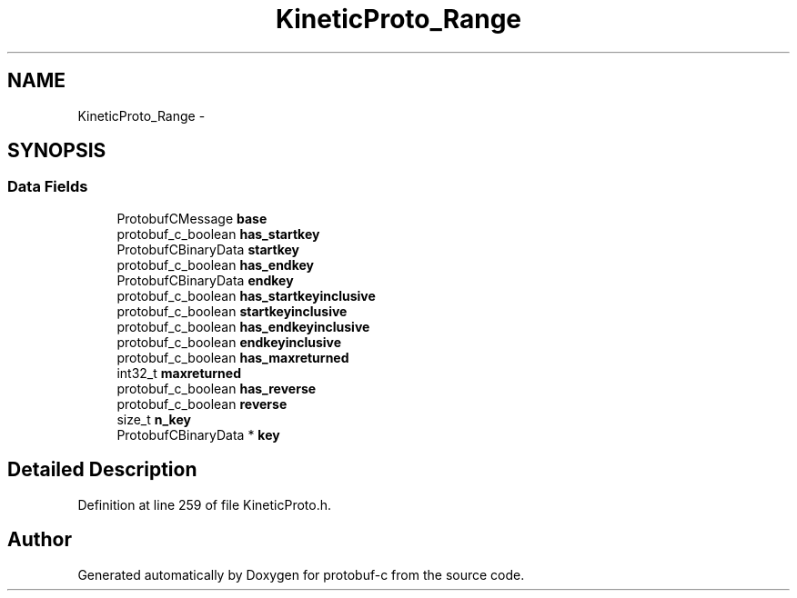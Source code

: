 .TH "KineticProto_Range" 3 "Tue Jul 15 2014" "Version v0.3.1-beta" "protobuf-c" \" -*- nroff -*-
.ad l
.nh
.SH NAME
KineticProto_Range \- 
.SH SYNOPSIS
.br
.PP
.SS "Data Fields"

.in +1c
.ti -1c
.RI "ProtobufCMessage \fBbase\fP"
.br
.ti -1c
.RI "protobuf_c_boolean \fBhas_startkey\fP"
.br
.ti -1c
.RI "ProtobufCBinaryData \fBstartkey\fP"
.br
.ti -1c
.RI "protobuf_c_boolean \fBhas_endkey\fP"
.br
.ti -1c
.RI "ProtobufCBinaryData \fBendkey\fP"
.br
.ti -1c
.RI "protobuf_c_boolean \fBhas_startkeyinclusive\fP"
.br
.ti -1c
.RI "protobuf_c_boolean \fBstartkeyinclusive\fP"
.br
.ti -1c
.RI "protobuf_c_boolean \fBhas_endkeyinclusive\fP"
.br
.ti -1c
.RI "protobuf_c_boolean \fBendkeyinclusive\fP"
.br
.ti -1c
.RI "protobuf_c_boolean \fBhas_maxreturned\fP"
.br
.ti -1c
.RI "int32_t \fBmaxreturned\fP"
.br
.ti -1c
.RI "protobuf_c_boolean \fBhas_reverse\fP"
.br
.ti -1c
.RI "protobuf_c_boolean \fBreverse\fP"
.br
.ti -1c
.RI "size_t \fBn_key\fP"
.br
.ti -1c
.RI "ProtobufCBinaryData * \fBkey\fP"
.br
.in -1c
.SH "Detailed Description"
.PP 
Definition at line 259 of file KineticProto\&.h\&.

.SH "Author"
.PP 
Generated automatically by Doxygen for protobuf-c from the source code\&.
